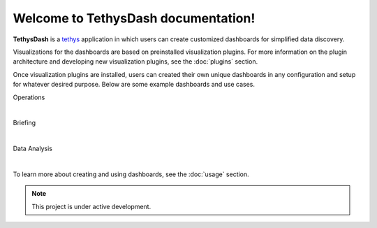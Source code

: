 Welcome to TethysDash documentation!
===================================

**TethysDash** is a `tethys <https://www.tethysplatform.org/>`_ application in which users can create customized 
dashboards for simplified data discovery.

Visualizations for the dashboards are based on preinstalled visualization plugins. For more information 
on the plugin architecture and developing new visualization plugins, see the :doc:`plugins` section. 

Once visualization plugins are installed, users can created their own unique dashboards in any configuration and 
setup for whatever desired purpose. Below are some example dashboards and use cases.

Operations
   .. image:: ../images/operations.png

|

Briefing
   .. image:: ../images/briefing.png

|

Data Analysis
   .. image:: ../images/data_analysis.png

|

To learn more about creating and using dashboards, see the :doc:`usage` section.

.. note::

   This project is under active development.

